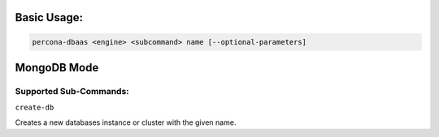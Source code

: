 Basic Usage:
==================================

.. code:: bash

   percona-dbaas <engine> <subcommand> name [--optional-parameters]

MongoDB Mode
==================================

Supported Sub-Commands:
----------------------------------

``create-db``

Creates a new databases instance or cluster with the given name.


